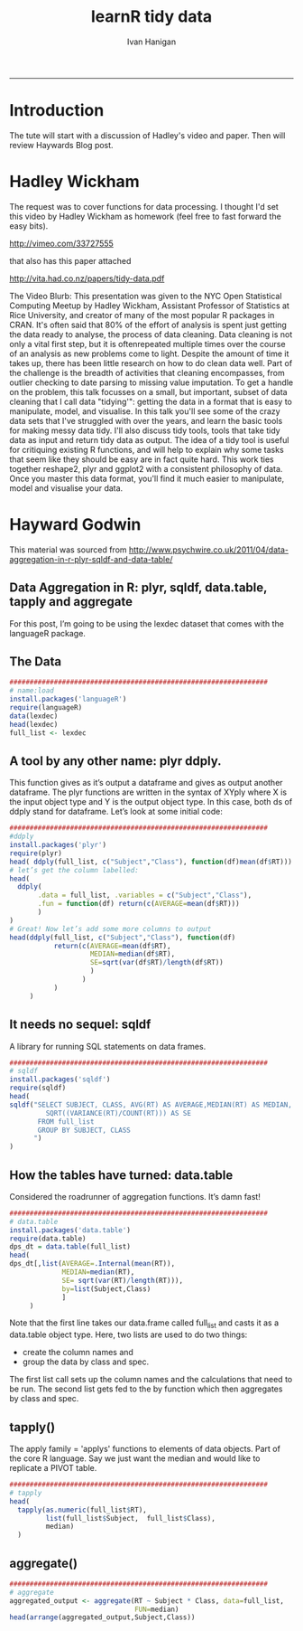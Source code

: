 #+TITLE:learnR tidy data
#+AUTHOR: Ivan Hanigan
#+email: ivan.hanigan@anu.edu.au
#+LaTeX_CLASS: article
#+LaTeX_CLASS_OPTIONS: [a4paper]
#+LATEX: \tableofcontents
-----
* Introduction
The tute will start with a discussion of Hadley's video and paper.
Then will review Haywards Blog post.

* Hadley Wickham
The request was to cover functions for data processing.  I thought I'd set this video by Hadley Wickham as homework (feel free to fast forward the easy bits).

http://vimeo.com/33727555

that also has this paper attached

http://vita.had.co.nz/papers/tidy-data.pdf

The Video Blurb:
This presentation was given to the NYC Open Statistical Computing Meetup by Hadley Wickham, Assistant Professor of Statistics at Rice University, and creator of many of the most popular R packages in CRAN.
It's often said that 80% of the effort of analysis is spent just getting the data ready to analyse, the process of data cleaning. Data cleaning is not only a vital first step, but it is oftenrepeated multiple times over the course of an analysis as new problems come to light. Despite the amount of time it takes up, there has been little research on how to do clean data well. Part of the challenge is the breadth of activities that cleaning encompasses, from outlier checking to date parsing to missing value imputation. To get a handle on the problem, this talk focusses on a small, but important, subset of data cleaning that I call data "tidying'": getting the data in a format that is easy to manipulate, model, and visualise.
In this talk you'll see some of the crazy data sets that I've struggled with over the years, and learn the basic tools for making messy data tidy. I'll also discuss tidy tools, tools that take tidy data as input and return tidy data as output. The idea of a tidy tool is useful for critiquing existing R functions, and will help to explain why some tasks that seem like they should be easy are in fact quite hard. This work ties together reshape2, plyr and ggplot2 with a consistent philosophy of data. Once you master this data format, you'll find it much easier to manipulate, model and visualise your data.

* Hayward Godwin
This material was sourced from http://www.psychwire.co.uk/2011/04/data-aggregation-in-r-plyr-sqldf-and-data-table/
** Data Aggregation in R: plyr, sqldf, data.table, tapply and aggregate
For this post, I’m going to be using the lexdec dataset that comes with the languageR package.
** The Data
#+name:learnR-tidy-data
#+begin_src R :session *R* :tangle learnR-tidy-data.r  :eval no
  ################################################################
  # name:load
  install.packages('languageR')
  require(languageR)
  data(lexdec)
  head(lexdec)
  full_list <- lexdec
  
#+end_src

** A tool by any other name: plyr ddply.
This function gives as it’s output a dataframe and gives as output another dataframe. The plyr functions are written in the syntax of XYply where X is the input object type and Y is the output object type. In this case, both ds of ddply stand for dataframe. Let’s look at some initial code:
#+begin_src R :session *R* :tangle learnR-tidy-data.r  :eval no
  ################################################################
  #ddply
  install.packages('plyr')
  require(plyr)
  head( ddply(full_list, c("Subject","Class"), function(df)mean(df$RT)))
  # let’s get the column labelled:
  head(
    ddply(
         .data = full_list, .variables = c("Subject","Class"),
         .fun = function(df) return(c(AVERAGE=mean(df$RT)))
         )
  )
  # Great! Now let’s add some more columns to output
  head(ddply(full_list, c("Subject","Class"), function(df)
             return(c(AVERAGE=mean(df$RT),
                      MEDIAN=median(df$RT),
                      SE=sqrt(var(df$RT)/length(df$RT))
                      )
                    )
             )
       )
  
#+end_src

** It needs no sequel: sqldf
A library for running SQL statements on data frames. 
#+begin_src R :session *R* :tangle learnR-tidy-data.r  :eval no
  ################################################################
  # sqldf
  install.packages('sqldf')
  require(sqldf)
  head(
  sqldf("SELECT SUBJECT, CLASS, AVG(RT) AS AVERAGE,MEDIAN(RT) AS MEDIAN,
           SQRT((VARIANCE(RT)/COUNT(RT))) AS SE
         FROM full_list
         GROUP BY SUBJECT, CLASS
        ")
  )
    
#+end_src

** How the tables have turned: data.table

Considered the roadrunner of aggregation functions. It’s damn fast! 
#+begin_src R :session *R* :tangle learnR-tidy-data.r  :eval no
  ################################################################
  # data.table
  install.packages('data.table')
  require(data.table)
  dps_dt = data.table(full_list)
  head(
  dps_dt[,list(AVERAGE=.Internal(mean(RT)),
               MEDIAN=median(RT),
               SE= sqrt(var(RT)/length(RT))),
               by=list(Subject,Class)
               ]
       )
  
#+end_src
Note that the first line takes our data.frame called full_list and casts it as a data.table object type. Here, two lists are used to do two things:
- create the column names and
- group the data by class and spec. 
The first list call sets up the column names and the calculations that need to be run. The second list gets fed to the by function which then aggregates by class and spec.

** tapply()
The apply family = 'applys' functions to elements of data objects.
Part of the core R language.
Say we just want the median and would like to replicate a PIVOT table.
#+begin_src R :session *R* :tangle learnR-tidy-data.r  :eval no
  ################################################################
  # tapply
  head(
    tapply(as.numeric(full_list$RT),
           list(full_list$Subject,  full_list$Class),
           median)
    )
  
#+end_src
** aggregate() 
#+begin_src R :session *R* :tangle learnR-tidy-data.r  :eval no
  ################################################################
  # aggregate
  aggregated_output <- aggregate(RT ~ Subject * Class, data=full_list,
                                 FUN=median)
  head(arrange(aggregated_output,Subject,Class))
  
#+end_src
